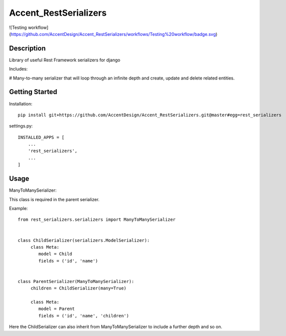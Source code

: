 **********************
Accent_RestSerializers
**********************

![Testing workflow](https://github.com/AccentDesign/Accent_RestSerializers/workflows/Testing%20workflow/badge.svg)

|Build_Status|

.. |Build_Status| image:: https://github.com/AccentDesign/Accent_RestSerializers/workflows/Testing%20workflow/badge.svg
   :target: https://github.com/AccentDesign/Accent_RestSerializers/workflows/Testing%20workflow

Description
***********

Library of useful Rest Framework serializers for django

Includes:

# Many-to-many serializer that will loop through an infinite depth and create, update and delete related entities.


Getting Started
***************

Installation::

   pip install git+https://github.com/AccentDesign/Accent_RestSerializers.git@master#egg=rest_serializers

settings.py::

   INSTALLED_APPS = [
       ...
       'rest_serializers',
       ...
   ]


Usage
*****

ManyToManySerializer:

This class is required in the parent serializer.

Example::

    from rest_serializers.serializers import ManyToManySerializer


    class ChildSerializer(serializers.ModelSerializer):
         class Meta:
            model = Child
            fields = ('id', 'name')


    class ParentSerializer(ManyToManySerializer):
         children = ChildSerializer(many=True)

         class Meta:
            model = Parent
            fields = ('id', 'name', 'children')

Here the ChildSerializer can also inherit from ManyToManySerializer to include a further depth and so on.
